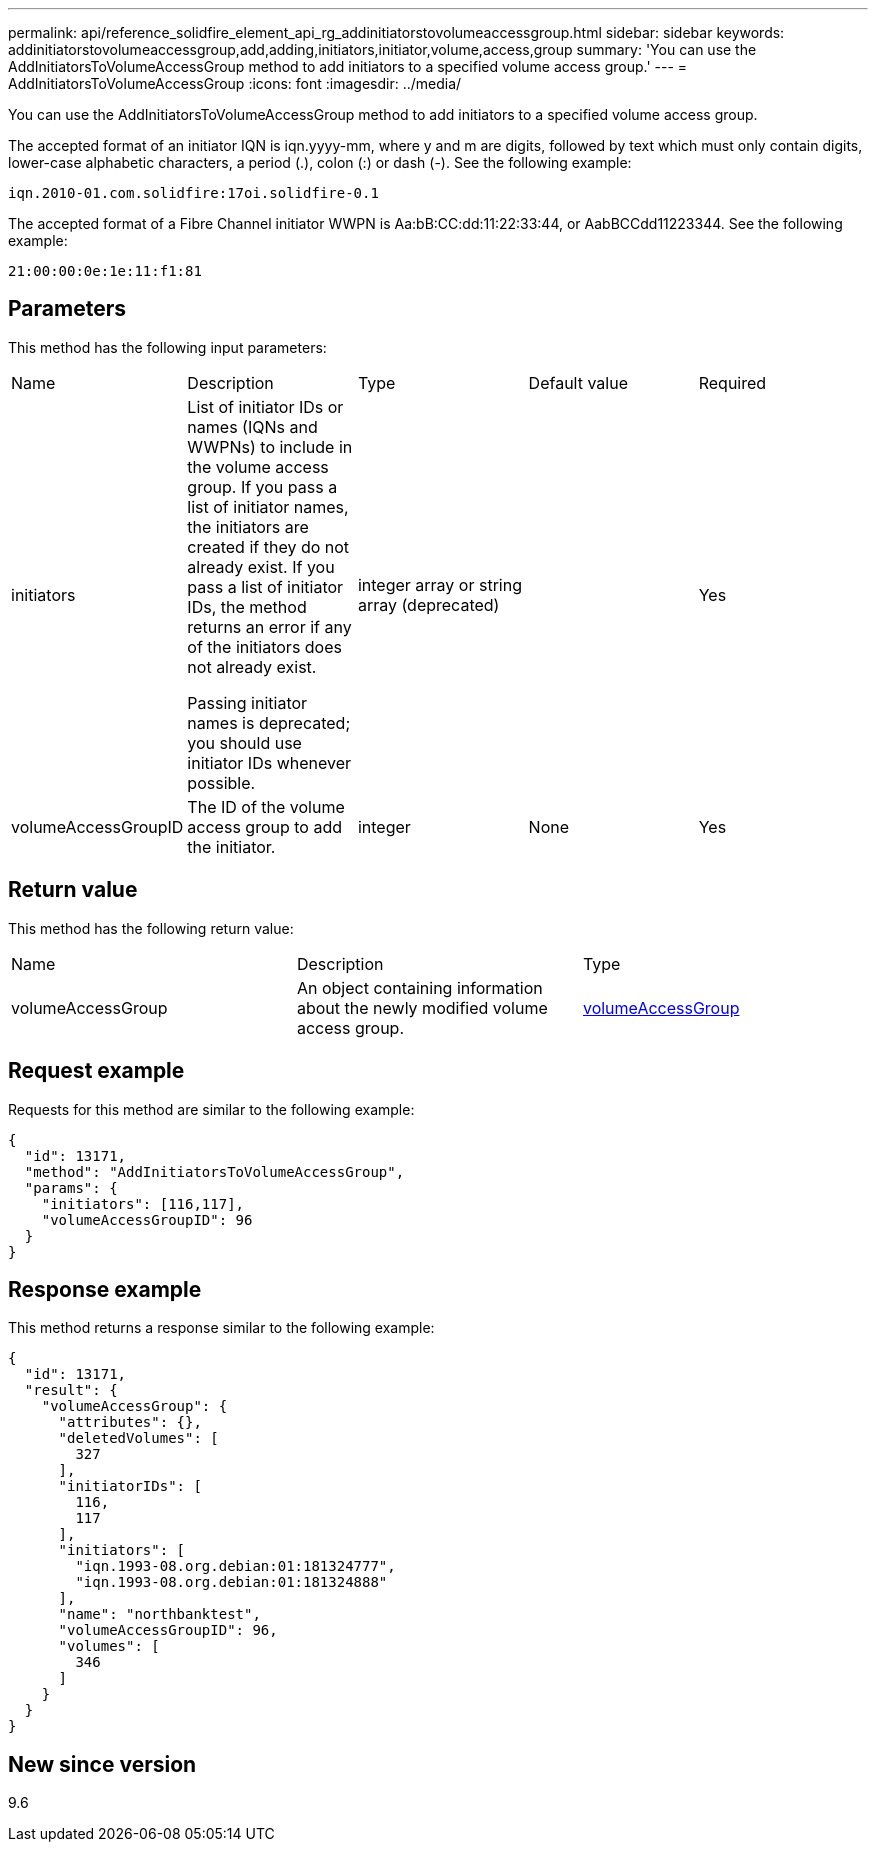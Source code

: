 ---
permalink: api/reference_solidfire_element_api_rg_addinitiatorstovolumeaccessgroup.html
sidebar: sidebar
keywords: addinitiatorstovolumeaccessgroup,add,adding,initiators,initiator,volume,access,group
summary: 'You can use the AddInitiatorsToVolumeAccessGroup method to add initiators to a specified volume access group.'
---
= AddInitiatorsToVolumeAccessGroup
:icons: font
:imagesdir: ../media/

[.lead]
You can use the AddInitiatorsToVolumeAccessGroup method to add initiators to a specified volume access group.

The accepted format of an initiator IQN is iqn.yyyy-mm, where y and m are digits, followed by text which must only contain digits, lower-case alphabetic characters, a period (.), colon (:) or dash (-). See the following example:

----
iqn.2010-01.com.solidfire:17oi.solidfire-0.1
----

The accepted format of a Fibre Channel initiator WWPN is Aa:bB:CC:dd:11:22:33:44, or AabBCCdd11223344. See the following example:

----
21:00:00:0e:1e:11:f1:81
----

== Parameters

This method has the following input parameters:

|===
| Name| Description| Type| Default value| Required
a|
initiators
a|
List of initiator IDs or names (IQNs and WWPNs) to include in the volume access group. If you pass a list of initiator names, the initiators are created if they do not already exist. If you pass a list of initiator IDs, the method returns an error if any of the initiators does not already exist.

Passing initiator names is deprecated; you should use initiator IDs whenever possible.

a|
integer array or string array (deprecated)
a|
[]
a|
Yes
a|
volumeAccessGroupID
a|
The ID of the volume access group to add the initiator.
a|
integer
a|
None
a|
Yes
|===

== Return value

This method has the following return value:

|===
| Name| Description| Type
a|
volumeAccessGroup
a|
An object containing information about the newly modified volume access group.
a|
xref:reference_solidfire_element_api_rg_volumeaccessgroup.adoc[volumeAccessGroup]
|===

== Request example

Requests for this method are similar to the following example:

----
{
  "id": 13171,
  "method": "AddInitiatorsToVolumeAccessGroup",
  "params": {
    "initiators": [116,117],
    "volumeAccessGroupID": 96
  }
}
----

== Response example

This method returns a response similar to the following example:

----
{
  "id": 13171,
  "result": {
    "volumeAccessGroup": {
      "attributes": {},
      "deletedVolumes": [
        327
      ],
      "initiatorIDs": [
        116,
        117
      ],
      "initiators": [
        "iqn.1993-08.org.debian:01:181324777",
        "iqn.1993-08.org.debian:01:181324888"
      ],
      "name": "northbanktest",
      "volumeAccessGroupID": 96,
      "volumes": [
        346
      ]
    }
  }
}
----

== New since version

9.6
